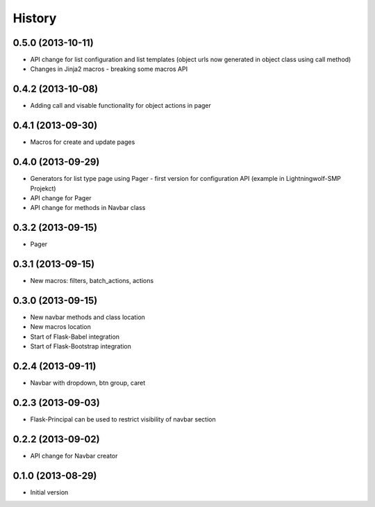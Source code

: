 .. :changelog:

History
-------

0.5.0 (2013-10-11)
++++++++++++++++++

- API change for list configuration and list templates (object urls now generated in object class using call method)
- Changes in Jinja2 macros - breaking some macros API

0.4.2 (2013-10-08)
++++++++++++++++++

- Adding call and visable functionality for object actions in pager

0.4.1 (2013-09-30)
++++++++++++++++++

- Macros for create and update pages

0.4.0 (2013-09-29)
++++++++++++++++++

- Generators for list type page using Pager - first version for configuration API (example in Lightningwolf-SMP Projekct)
- API change for Pager
- API change for methods in Navbar class

0.3.2 (2013-09-15)
++++++++++++++++++

- Pager

0.3.1 (2013-09-15)
++++++++++++++++++

- New macros: filters, batch_actions, actions

0.3.0 (2013-09-15)
++++++++++++++++++

- New navbar methods and class location
- New macros location
- Start of Flask-Babel integration
- Start of Flask-Bootstrap integration

0.2.4 (2013-09-11)
++++++++++++++++++

- Navbar with dropdown, btn group, caret

0.2.3 (2013-09-03)
++++++++++++++++++

- Flask-Principal can be used to restrict visibility of navbar section

0.2.2 (2013-09-02)
++++++++++++++++++

- API change for Navbar creator

0.1.0 (2013-08-29)
++++++++++++++++++

- Initial version
